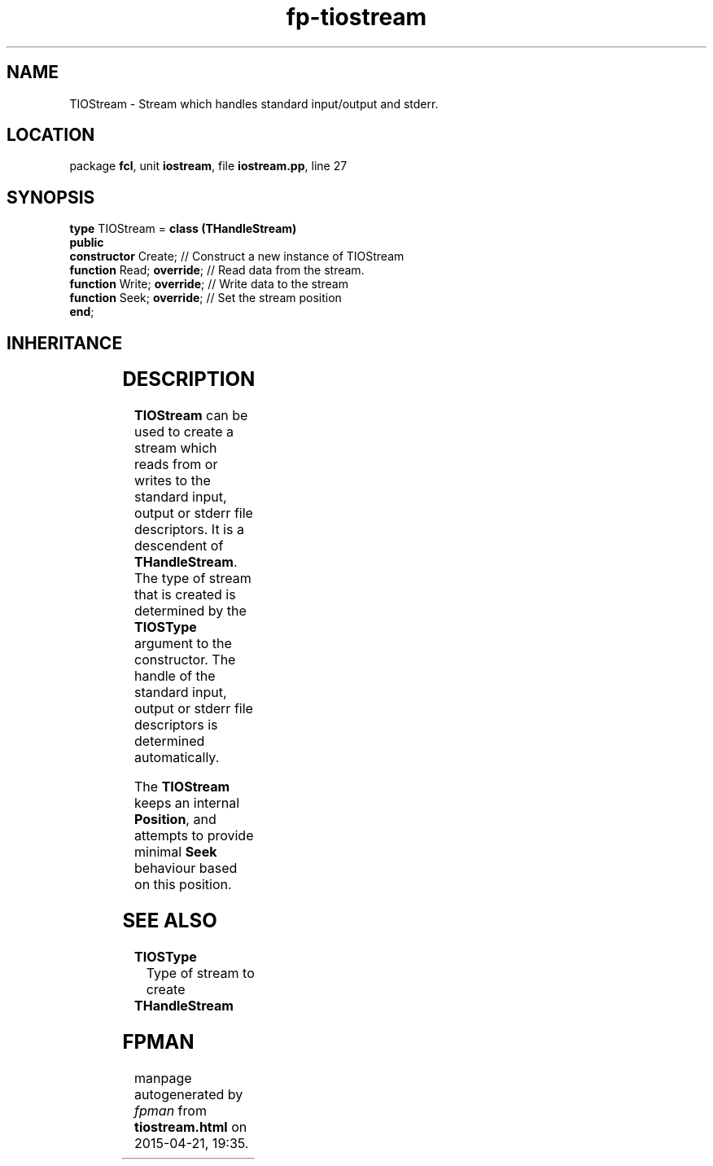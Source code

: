 .\" file autogenerated by fpman
.TH "fp-tiostream" 3 "2014-03-14" "fpman" "Free Pascal Programmer's Manual"
.SH NAME
TIOStream - Stream which handles standard input/output and stderr.
.SH LOCATION
package \fBfcl\fR, unit \fBiostream\fR, file \fBiostream.pp\fR, line 27
.SH SYNOPSIS
\fBtype\fR TIOStream = \fBclass (THandleStream)\fR
.br
\fBpublic\fR
  \fBconstructor\fR Create;       // Construct a new instance of TIOStream
  \fBfunction\fR Read; \fBoverride\fR;  // Read data from the stream.
  \fBfunction\fR Write; \fBoverride\fR; // Write data to the stream
  \fBfunction\fR Seek; \fBoverride\fR;  // Set the stream position
.br
\fBend\fR;
.SH INHERITANCE
.TS
l l
l l
l l
l l.
\fBTIOStream\fR	Stream which handles standard input/output and stderr.
\fBTHandleStream\fR	
\fBTStream\fR	
\fBTObject\fR	
.TE
.SH DESCRIPTION
\fBTIOStream\fR can be used to create a stream which reads from or writes to the standard input, output or stderr file descriptors. It is a descendent of \fBTHandleStream\fR. The type of stream that is created is determined by the \fBTIOSType\fR argument to the constructor. The handle of the standard input, output or stderr file descriptors is determined automatically.

The \fBTIOStream\fR keeps an internal \fBPosition\fR, and attempts to provide minimal \fBSeek\fR behaviour based on this position.


.SH SEE ALSO
.TP
.B TIOSType
Type of stream to create
.TP
.B THandleStream


.SH FPMAN
manpage autogenerated by \fIfpman\fR from \fBtiostream.html\fR on 2015-04-21, 19:35.

